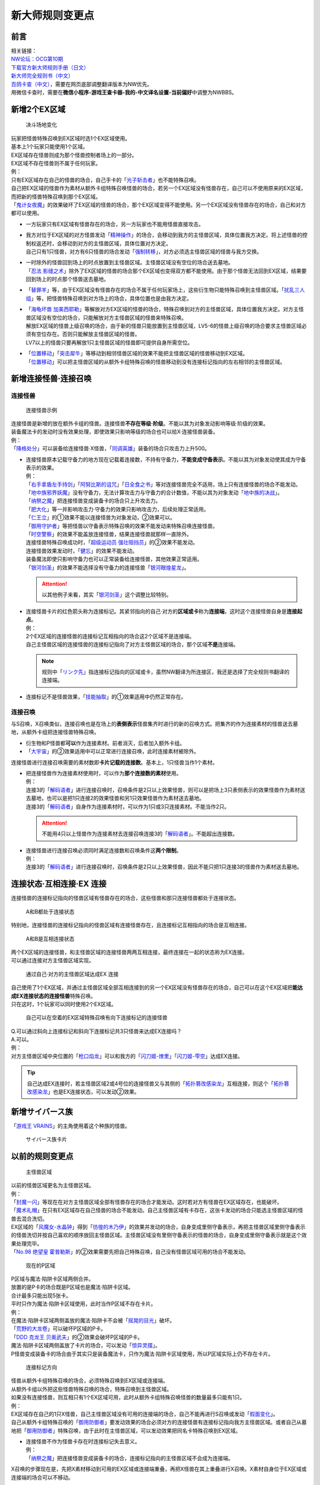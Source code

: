 .. _新大师规则变更点:

================
新大师规则变更点
================

前言
========

| 相关链接：
| `NW论坛：OCG第10期 <http://bbs.newwise.com/thread-907107-1-1.html>`__
| `下载官方新大师规则手册（日文） <http://www.yugioh-card.com/japan/howto/data/rulebook_new_master_rule_ver1.0.pdf>`__
| `新大师完全规则书（中文） <https://warsier.gitbooks.io/new_master_rule/content/>`__
| `百鸽卡查（中文） <https://ygocdb.com/>`__\ ，需要在网页底部调整翻译版本为NW优先。
| 用微信卡查时，需要在\ **微信小程序-游戏王查卡器-我的-中文译名设置-当前偏好**\ 中调整为NWBBS。

新增2个EX区域
=============

.. figure:: ../.static/c01/1.jpg
   :alt: 决斗场地变化

   决斗场地变化

| 玩家把怪兽特殊召唤到EX区域时选1个EX区域使用。
| 基本上1个玩家只能使用1个区域。
| EX区域存在怪兽则成为那个怪兽控制者场上的一部分。
| EX区域不存在怪兽则不属于任何玩家。

| 例：
| 只有EX区域存在自己的怪兽的场合，自己手卡的「`光子斩击者`_」也不能特殊召唤。
| 自己把EX区域的怪兽作为素材从额外卡组特殊召唤怪兽的场合，若另一个EX区域没有怪兽存在，自己可以不使用原来的EX区域，而把新的怪兽特殊召唤到那个EX区域。
| 「`鬼计女夜魔`_」的效果破坏了EX区域的怪兽的场合，那个EX区域变得不能使用。另一个EX区域没有怪兽存在的场合，自己和对方都可以使用。

-  | 一方玩家只有EX区域有怪兽存在的场合，另一方玩家也不能用怪兽直接攻击。

-  | 我方对位于EX区域的对方怪兽发动「`精神操作`_」的场合，会移动到我方的主怪兽区域，具体位置我方决定。将上述怪兽的控制权返还时，会移动到对方的主怪兽区域，具体位置对方决定。
   | 自己只有1只怪兽，对方有6只怪兽的场合发动「`强制转移`_」，对方必须选主怪兽区域的怪兽与我方交换。

-  | 一时除外的怪兽回到场上的时点放置到主怪兽区域。主怪兽区域没有空位的场合送去墓地。
   | 「`忍法 影缝之术`_」除外了EX区域的怪兽的场合那个EX区域也变得双方都不能使用。由于那个怪兽无法回到EX区域，结果要回到场上的时点那个怪兽送去墓地。

-  | 「`替罪羊`_」等，由于EX区域没有怪兽存在的场合不属于任何玩家场上，这些衍生物只能特殊召唤到主怪兽区域。「`扰乱三人组`_」等，把怪兽特殊召唤到对方场上的场合，具体位置也是由我方决定。

-  | 「`海龟坏兽 加美西耶勒`_」等解放对方EX区域的怪兽的场合，特殊召唤到对方的主怪兽区域，具体位置我方决定。对方主怪兽区域没有空位的场合，只能解放对方主怪兽区域的怪兽来特殊召唤。
   | 解放EX区域的怪兽上级召唤的场合，由于新的怪兽只能放置到主怪兽区域，LV5-6的怪兽上级召唤的场合要求主怪兽区域必须有空位存在。否则只能解放主怪兽区域的怪兽。
   | LV7以上的怪兽只要再解放1只主怪兽区域的怪兽即可提供自身所需空位。

-  | 「`位置移动`_」「`突击犀牛`_」等移动到相邻怪兽区域的效果不能把主怪兽区域的怪兽移动到EX区域。
   | 「`位置移动`_」可以把主怪兽区域的从额外卡组特殊召唤的怪兽移动到没有连接标记指向的左右相邻的主怪兽区域。

新增连接怪兽·连接召唤
=====================

连接怪兽
--------

.. figure:: ../.static/c01/2.jpg
   :alt: 连接怪兽示例

   连接怪兽示例

| 连接怪兽是新增的放在额外卡组的怪兽。连接怪兽\ **不存在等级·阶级**\ 。不能以其为对象发动影响等级·阶级的效果。
| 装备魔法卡的发动时没有效果处理，即使效果只影响等级的场合也可以给X·连接怪兽装备。
| 例：
| 「`降格处分`_」可以装备给连接怪兽·X怪兽，「`同调英雄`_」装备的场合只攻击力上升500。

-  | 连接怪兽原本记载守备力的地方现在记载着连接数，不持有守备力，\ **不能变成守备表示**\ 。不能以其为对象发动使其成为守备表示的效果。
   | 例：
   | 「`右手拿盾左手持剑`_」「`阿努比斯的诅咒`_」「`日全食之书`_」等对连接怪兽完全不适用，场上只有连接怪兽的场合不能发动。
   | 「`地中族邪界妖魔`_」没有守备力，无法计算攻击力与守备力的合计数值，不能以其为对象发动「`地中族的决战`_」。
   | 「`纳祭之魔`_」把连接怪兽变成装备卡的场合只上升攻击力。
   | 「`肥大化`_」等一并影响攻击力·守备力的效果只影响攻击力，后续处理正常适用。
   | 「`仁王立`_」的①效果不能以连接怪兽为对象发动，②效果可以。
   | 「`御用守护者`_」等把怪兽以守备表示特殊召唤的效果不能发动来特殊召唤连接怪兽。
   | 「`时空警察`_」的效果不能盖放连接怪兽，结果连接怪兽就那样一直除外。
   | 连接怪兽特殊召唤成功时，「`超级运动员 强壮阻挡员`_」的②效果不能发动。
   | 连接怪兽效果发动时，「`健忘`_」的效果不能发动。
   | 装备魔法即使只影响守备力也可以正常装备给连接怪兽，其他效果正常适用。
   | 「`银河剑圣`_」的效果不能选择没有守备力的连接怪兽「`银河眼煌星龙`_」。

   .. attention:: 以其他例子来看，其实「`银河剑圣`_」这个调整比较特别。

-  | 连接怪兽卡片的红色箭头称为连接标记。其紧邻指向的自己·对方的\ **区域或卡**\ 称为\ **连接端**\ ，这时这个连接怪兽自身是\ **连接起点**\ 。
   | 例：
   | 2个EX区域的连接怪兽的连接标记互相指向的场合这2个区域不是连接端。
   | 自己主怪兽区域的连接怪兽的连接标记指向了对方主怪兽区域的场合，那个区域\ **不是**\ 连接端。

   .. note:: 规则中「`リンク先`_」指连接标记指向的区域或卡，虽然NW翻译为所连接区，我还是选择了完全规则书翻译的连接端。

-  连接标记不是怪兽效果，「`技能抽取`_」的①效果适用中仍然正常存在。

连接召唤
--------

与S召唤，X召唤类似，连接召唤也是在场上的\ **表侧表示**\ 怪兽集齐时进行的新的召唤方式。把集齐的作为连接素材的怪兽送去墓地，从额外卡组把连接怪兽特殊召唤。

-  衍生物和P怪兽都\ **可以**\ 作为连接素材。前者消灭，后者加入额外卡组。

-  「`大宇宙`_」的②效果适用中可以正常进行连接召唤，此时连接素材被除外。

连接怪兽进行连接召唤需要的素材数即\ **卡片记载的连接数**\ 。基本上，1只怪兽当作1个素材。

-  | 把连接怪兽作为连接素材使用时，可以作为\ **那个连接数的素材**\ 使用。
   | 例：
   | 连接3的「`解码语者`_」进行连接召唤时，召唤条件是2只以上效果怪兽，则可以是把场上3只表侧表示的效果怪兽作为素材送去墓地，也可以是把1只连接2的效果怪兽和另1只效果怪兽作为素材送去墓地。
   | 连接3的「`解码语者`_」自身作为连接素材时，可以作为1只或3只连接素材。不能当作2只。

   .. attention:: 不能用4只以上怪兽作为连接素材去连接召唤连接3的「`解码语者`_」。不能超出连接数。

-  | 连接怪兽进行连接召唤必须同时满足连接数和召唤条件这\ **两个限制**\ 。
   | 例：
   | 连接3的「`解码语者`_」进行连接召唤时，召唤条件是2只以上效果怪兽，因此不能只把1只连接3的怪兽作为素材送去墓地。

连接状态·互相连接·EX 连接
=========================

连接怪兽的连接标记指向的怪兽区域有怪兽存在的场合，这些怪兽和那只连接怪兽都处于连接状态。

.. figure:: ../.static/c01/3.png
   :alt: A和B都处于连接状态

   A和B都处于连接状态

特别地，连接怪兽的连接标记指向的怪兽区域有连接怪兽存在，且连接标记互相指向的场合是互相连接。

.. figure:: ../.static/c01/4.png
   :alt: A和B是互相连接状态

   A和B是互相连接状态

| 两个EX区域的连接怪兽，和主怪兽区域的连接怪兽两两互相连接，最终连接在一起的状态称为EX连接。
| 可以通过连接对方主怪兽区域实现。

.. figure:: ../.static/c01/5.png
   :alt: 通过自己·对方的主怪兽区域达成EX 连接

   通过自己·对方的主怪兽区域达成EX 连接

| 自己使用了1个EX区域，并通过主怪兽区域全部互相连接到的另一个EX区域没有怪兽存在的场合，自己可以在这个EX区域把\ **能达成EX连接状态的连接怪兽**\ 特殊召唤。
| 只在这时，1个玩家可以同时使用2个EX区域。

.. figure:: ../.static/c01/6.png
   :alt: 自己可以在空着的EX区域特殊召唤有向下连接标记的连接怪兽

   自己可以在空着的EX区域特殊召唤有向下连接标记的连接怪兽

| Q.可以通过斜向上连接标记和斜向下连接标记共3只怪兽来达成EX连接吗？
| A.可以。

| 例：
| 对方主怪兽区域中央位置的「`枪口焰龙`_」可以和我方的「`闪刀姬-燎里`_」「`闪刀姬-雫空`_」达成EX连接。

.. tip:: 自己达成EX连接时，若主怪兽区域2或4号位的连接怪兽又与其侧的「`拓扑篡改感染龙`_」互相连接，则这个「`拓扑篡改感染龙`_」也是EX连接状态，可以发动②效果。

新增サイバース族
================

「`游戏王 VRAINS`_」的主角使用着这个种族的怪兽。

.. figure:: ../.static/c01/7.jpg
   :alt: サイバース族卡片

   サイバース族卡片

以前的规则变更点
================

.. figure:: ../.static/c01/8.jpg
   :alt: 主怪兽区域

   主怪兽区域

| 以前的怪兽区域更名为主怪兽区域。
| 例：
| 「`封魔一闪`_」等现在在对方主怪兽区域全部有怪兽存在的场合才能发动。这时若对方有怪兽在EX区域存在，也能破坏。
| 「`魔术礼帽`_」在只有EX区域存在自己怪兽的场合不能发动。自己主怪兽区域有卡存在，这张卡发动的场合只能选主怪兽区域的怪兽去混合洗切。
| EX区域的「`风魔女-水晶钟`_」得到「`彷徨的木乃伊`_」的效果并发动的场合，自身变成里侧守备表示，再把主怪兽区域里侧守备表示的怪兽洗切并按自己喜欢的顺序放回主怪兽区域。主怪兽区域没有里侧守备表示的怪兽的场合，自身变成里侧守备表示就是这个效果处理完毕。
| 「`No.98 绝望皇 霍普勒斯`_」的②效果需要先把自己特殊召唤，自己没有怪兽区域可用的场合不能发动。

.. figure:: ../.static/c01/9.jpg
   :alt: 现在的P区域

   现在的P区域

| P区域与魔法·陷阱卡区域两侧合并。
| 放置的是P卡的场合既是P区域也是魔法·陷阱卡区域。
| 合计最多只能出现5张卡。
| 平时只作为魔法·陷阱卡区域使用，此时当作P区域不存在卡片。
| 例：
| 在魔法·陷阱卡区域两侧盖放的魔法·陷阱卡不会被「`摇晃的目光`_」破坏。
| 「`荒野的大龙卷`_」可以破坏P区域的P卡。
| 「`DDD 克龙王 贝奥武夫`_」的②效果会破坏P区域的P卡。
| 魔法·陷阱卡区域两侧盖放了卡片的场合，可以发动「`惊异灵摆`_」。
| P怪兽变成装备卡的场合由于其实只是装备魔法卡，只作为魔法·陷阱卡区域使用，所以P区域实际上仍不存在卡片。

.. figure:: ../.static/c01/10.jpg
   :alt: 连接标记方向

   连接标记方向

| 怪兽从额外卡组特殊召唤的场合，必须特殊召唤到EX区域或连接端。
| 从额外卡组以外把这些怪兽特殊召唤的场合，特殊召唤到主怪兽区域。
| 如果没有连接怪兽，则互相只有1个EX区域可用，此时从额外卡组特殊召唤怪兽的数量最多只能有1只。
| 例：
| EX区域存在自己的1只X怪兽，自己主怪兽区域没有可用的连接端的场合，自己不能再进行S召唤或发动「`假面变化`_」。
| 自己从额外卡组特殊召唤的「`御用防御者`_」要发动效果的场合必须对方的连接怪兽有连接标记指向我方主怪兽区域。或者自己从墓地把「`御用防御者`_」特殊召唤，由于此时在主怪兽区域，可以发动效果把同名卡特殊召唤到EX区域。

-  | 连接怪兽不作为怪兽卡存在时连接标记失去意义。
   | 例：
   | 「`纳祭之魔`_」把连接怪兽变成装备卡的场合，连接标记指向的主怪兽区域不会成为连接端。

X召唤的步骤现在是，先把X素材移动到可用的EX区域或连接端重叠，再把X怪兽在其上重叠进行X召唤。X素材自身位于EX区域或连接端的场合可以不移动。

-  | EX区域或连接端有怪兽存在，可以使用那个怪兽为素材，直接在那个区域把额外卡组的怪兽特殊召唤。
   | 例：
   | 只有EX区域或1个连接端可用的场合，「`升阶魔法-七皇之剑`_」等效果也可以正常发动并适用。
   | 「`光波分光`_」要从墓地特殊召唤怪兽再从额外卡组特殊召唤怪兽，因此，需要有1个EX区域和1个主怪兽区域合计2个区域可用或有1个连接端的场合才能发动。

-  | EX区域·主怪兽区域各存在1只仅有左右连接标记的「蜜蜂机器人」，自己发动「融合」等从额外卡组把怪兽特殊召唤的效果处理时，主怪兽区域的「蜜蜂机器人」从场上离开，连接端不存在的场合那个\ **效果不适用**\ ，不能特殊召唤融合怪兽。
   | 「`高等纹章术`_」等已经发动后，在效果处理时没有EX区域和连接端可用的场合，把2只「`纹章兽`_」怪兽特殊召唤即处理完毕。

| 连接端的怪兽作为素材送去墓地导致那些主怪兽区域不再是连接端的场合，从额外卡组特殊召唤的怪兽只能放置到其他连接端或EX区域。
| 要把连接怪兽作为素材从额外卡组特殊召唤新的怪兽的场合，若会导致没有连接端或EX区域来放置新的怪兽，那么这个连接怪兽不能作为这次特殊召唤的素材。

.. attention:: 连接怪兽从场上离开后，其连接端的从额外卡组特殊召唤的怪兽\ **就那样留在场上**\ 。

.. _`解码语者`: https://ygocdb.com/?search=解码语者
.. _`鬼计女夜魔`: https://ygocdb.com/?search=鬼计女夜魔
.. _`仁王立`: https://ygocdb.com/?search=仁王立
.. _`地中族的决战`: https://ygocdb.com/?search=地中族的决战
.. _`阿努比斯的诅咒`: https://ygocdb.com/?search=阿努比斯的诅咒
.. _`拓扑篡改感染龙`: https://ygocdb.com/?search=拓扑篡改感染龙
.. _`右手拿盾左手持剑`: https://ygocdb.com/?search=右手拿盾左手持剑
.. _`封魔一闪`: https://ygocdb.com/?search=封魔一闪
.. _`银河眼煌星龙`: https://ygocdb.com/?search=银河眼煌星龙
.. _`纳祭之魔`: https://ygocdb.com/?search=纳祭之魔
.. _`突击犀牛`: https://ygocdb.com/?search=突击犀牛
.. _`替罪羊`: https://ygocdb.com/?search=替罪羊
.. _`扰乱三人组`: https://ygocdb.com/?search=扰乱三人组
.. _`超级运动员 强壮阻挡员`: https://ygocdb.com/?search=超级运动员+强壮阻挡员
.. _`闪刀姬-燎里`: https://ygocdb.com/?search=闪刀姬-燎里
.. _`No.98 绝望皇 霍普勒斯`: https://ygocdb.com/?search=No.98+绝望皇+霍普勒斯
.. _`摇晃的目光`: https://ygocdb.com/?search=摇晃的目光
.. _`忍法 影缝之术`: https://ygocdb.com/?search=忍法+影缝之术
.. _`肥大化`: https://ygocdb.com/?search=肥大化
.. _`同调英雄`: https://ygocdb.com/?search=同调英雄
.. _`位置移动`: https://ygocdb.com/?search=位置移动
.. _`御用守护者`: https://ygocdb.com/?search=御用守护者
.. _`风魔女-水晶钟`: https://ygocdb.com/?search=风魔女-水晶钟
.. _`光波分光`: https://ygocdb.com/?search=光波分光
.. _`健忘`: https://ygocdb.com/?search=健忘
.. _`闪刀姬-雫空`: https://ygocdb.com/?search=闪刀姬-雫空
.. _`リンク先`: https://ygocdb.com/?search=リンク先
.. _`惊异灵摆`: https://ygocdb.com/?search=惊异灵摆
.. _`荒野的大龙卷`: https://ygocdb.com/?search=荒野的大龙卷
.. _`时空警察`: https://ygocdb.com/?search=时空警察
.. _`彷徨的木乃伊`: https://ygocdb.com/?search=彷徨的木乃伊
.. _`魔术礼帽`: https://ygocdb.com/?search=魔术礼帽
.. _`银河剑圣`: https://ygocdb.com/?search=银河剑圣
.. _`御用防御者`: https://ygocdb.com/?search=御用防御者
.. _`精神操作`: https://ygocdb.com/?search=精神操作
.. _`技能抽取`: https://ygocdb.com/?search=技能抽取
.. _`DDD 克龙王 贝奥武夫`: https://ygocdb.com/?search=DDD+克龙王+贝奥武夫
.. _`升阶魔法-七皇之剑`: https://ygocdb.com/?search=升阶魔法-七皇之剑
.. _`光子斩击者`: https://ygocdb.com/?search=光子斩击者
.. _`地中族邪界妖魔`: https://ygocdb.com/?search=地中族邪界妖魔
.. _`枪口焰龙`: https://ygocdb.com/?search=枪口焰龙
.. _`强制转移`: https://ygocdb.com/?search=强制转移
.. _`假面变化`: https://ygocdb.com/?search=假面变化
.. _`大宇宙`: https://ygocdb.com/?search=大宇宙
.. _`海龟坏兽 加美西耶勒`: https://ygocdb.com/?search=海龟坏兽+加美西耶勒
.. _`纹章兽`: https://ygocdb.com/?search=纹章兽
.. _`日全食之书`: https://ygocdb.com/?search=日全食之书
.. _`游戏王 VRAINS`: https://ygocdb.com/?search=游戏王+VRAINS
.. _`高等纹章术`: https://ygocdb.com/?search=高等纹章术
.. _`降格处分`: https://ygocdb.com/?search=降格处分
